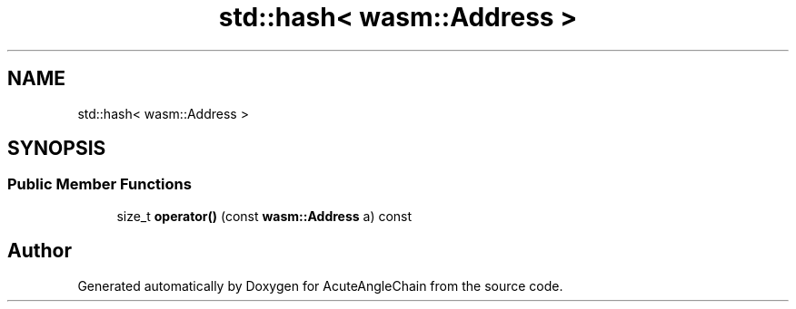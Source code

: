 .TH "std::hash< wasm::Address >" 3 "Sun Jun 3 2018" "AcuteAngleChain" \" -*- nroff -*-
.ad l
.nh
.SH NAME
std::hash< wasm::Address >
.SH SYNOPSIS
.br
.PP
.SS "Public Member Functions"

.in +1c
.ti -1c
.RI "size_t \fBoperator()\fP (const \fBwasm::Address\fP a) const"
.br
.in -1c

.SH "Author"
.PP 
Generated automatically by Doxygen for AcuteAngleChain from the source code\&.
